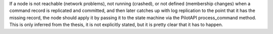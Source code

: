 
If a node is not reachable (network problems), not running (crashed), or not defined (membership changes)
when a command record is replicated and committed, and then later catches up with log replication
to the point that it has the missing record, the node should apply it by passing it to the state machine
via the PilotAPI process_command method. This is only inferred from the thesis, it is not explicitly stated,
but it is pretty clear that it has to happen.

